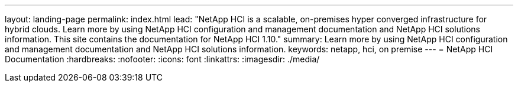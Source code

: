 ---
layout: landing-page
permalink: index.html
lead: "NetApp HCI is a scalable, on-premises hyper converged infrastructure for hybrid clouds. Learn more by using NetApp HCI configuration and management documentation and NetApp HCI solutions information. This site contains the documentation for NetApp HCI 1.10."
summary: Learn more by using NetApp HCI configuration and management documentation and NetApp HCI solutions information.
keywords: netapp, hci, on premise
---
= NetApp HCI Documentation
:hardbreaks:
:nofooter:
:icons: font
:linkattrs:
:imagesdir: ./media/
